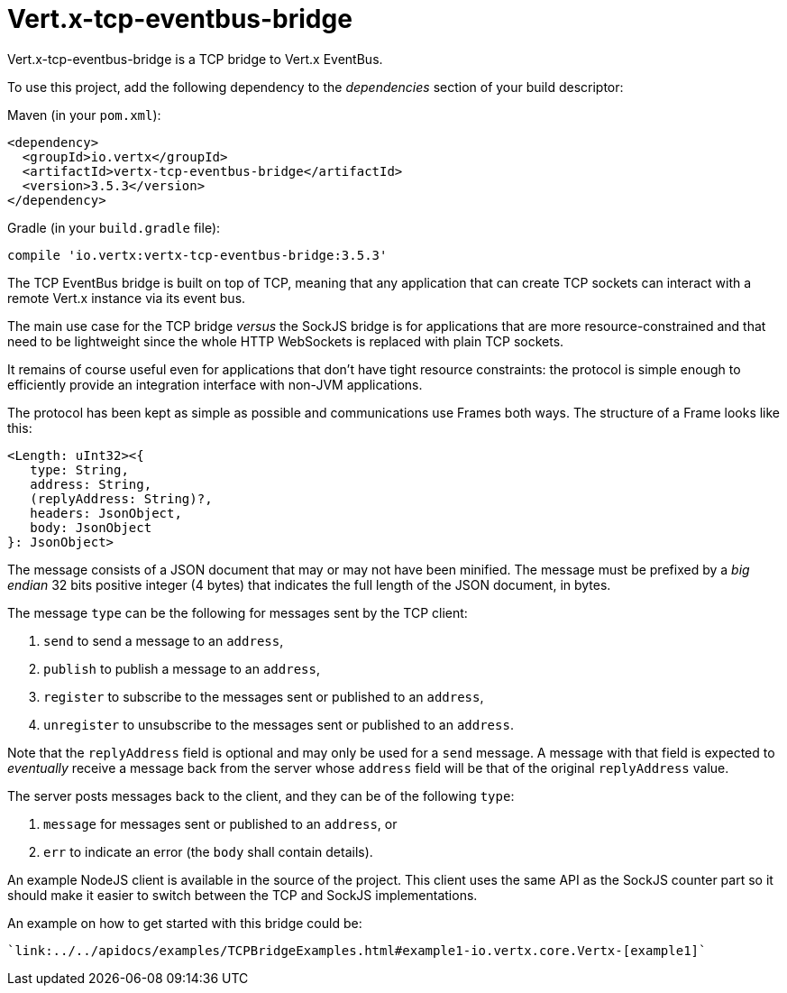 = Vert.x-tcp-eventbus-bridge
:toc: left

Vert.x-tcp-eventbus-bridge is a TCP bridge to Vert.x EventBus.

To use this project, add the following
dependency to the _dependencies_ section of your build descriptor:

Maven (in your `pom.xml`):

[source,xml,subs="+attributes"]
----
<dependency>
  <groupId>io.vertx</groupId>
  <artifactId>vertx-tcp-eventbus-bridge</artifactId>
  <version>3.5.3</version>
</dependency>
----

Gradle (in your `build.gradle` file):

[source,groovy,subs="+attributes"]
----
compile 'io.vertx:vertx-tcp-eventbus-bridge:3.5.3'
----

The TCP EventBus bridge is built on top of TCP, meaning that any application that can
create TCP sockets can interact with a remote Vert.x instance via its event bus.

The main use case for the TCP bridge _versus_ the SockJS bridge is for applications that are more
resource-constrained and that need to be lightweight since the whole HTTP WebSockets is replaced with plain TCP sockets.

It remains of course useful even for applications that don't have tight resource constraints:
the protocol is simple enough to efficiently provide an integration interface with non-JVM
applications.

The protocol has been kept as simple as possible and communications use Frames both ways.
The structure of a Frame looks like this:

----
<Length: uInt32><{
   type: String,
   address: String,
   (replyAddress: String)?,
   headers: JsonObject,
   body: JsonObject
}: JsonObject>
----

The message consists of a JSON document that may or may not have been minified.
The message must be prefixed by a _big endian_ 32 bits positive integer (4 bytes) that indicates
the full length of the JSON document, in bytes.

The message `type` can be the following for messages sent by the TCP client:

1. `send` to send a message to an `address`,
2. `publish` to publish a message to an `address`,
3. `register` to subscribe to the messages sent or published to an `address`,
4. `unregister` to unsubscribe to the messages sent or published to an `address`.

Note that the `replyAddress` field is optional and may only be used for a `send` message.
A message with that field is expected to _eventually_ receive a message back from the server
whose `address` field will be that of the original `replyAddress` value.

The server posts messages back to the client, and they can be of the following `type`:

1. `message` for messages sent or published to an `address`, or
2. `err` to indicate an error (the `body` shall contain details).

An example NodeJS client is available in the source of the project.
This client uses the same API as the SockJS
counter part so it should make it easier to switch between the TCP and SockJS implementations.

An example on how to get started with this bridge could be:

[source,java]
----
`link:../../apidocs/examples/TCPBridgeExamples.html#example1-io.vertx.core.Vertx-[example1]`
----